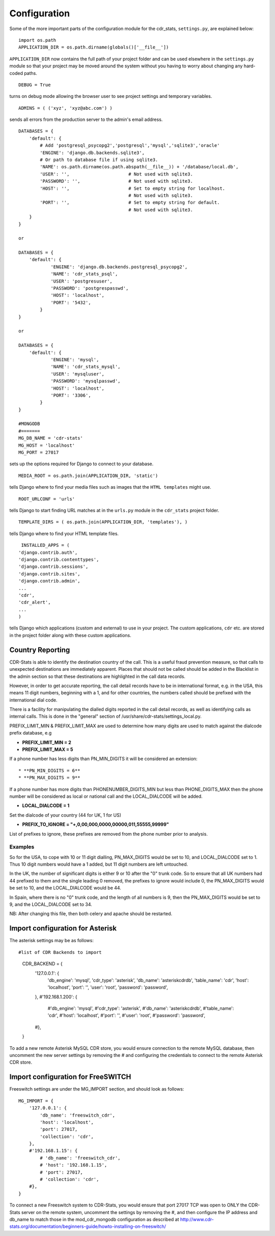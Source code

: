 .. _confifuration:

Configuration
=============

Some of the more important parts of the configuration module for the cdr_stats,
``settings.py``, are explained below::

  import os.path
  APPLICATION_DIR = os.path.dirname(globals()['__file__'])

``APPLICATION_DIR`` now contains the full path of your project folder and can be used elsewhere
in the ``settings.py`` module so that your project may be moved around the system without you having to
worry about changing any hard-coded paths. ::

  DEBUG = True

turns on debug mode allowing the browser user to see project settings and temporary variables. ::

  ADMINS = ( ('xyz', 'xyz@abc.com') )

sends all errors from the production server to the admin's email address. ::

      DATABASES = {
          'default': {
              # Add 'postgresql_psycopg2','postgresql','mysql','sqlite3','oracle'
              'ENGINE': 'django.db.backends.sqlite3',
              # Or path to database file if using sqlite3.
              'NAME': os.path.dirname(os.path.abspath(__file__)) + '/database/local.db',
              'USER': '',                      # Not used with sqlite3.
              'PASSWORD': '',                  # Not used with sqlite3.
              'HOST': '',                      # Set to empty string for localhost.
                                               # Not used with sqlite3.
              'PORT': '',                      # Set to empty string for default.
                                               # Not used with sqlite3.
          }
      }

      or

      DATABASES = {
          'default': {
                  'ENGINE': 'django.db.backends.postgresql_psycopg2',
                  'NAME': 'cdr_stats_psql',
                  'USER': 'postgresuser',
                  'PASSWORD': 'postgrespasswd',
                  'HOST': 'localhost',
                  'PORT': '5432',
              }
      }

      or

      DATABASES = {
          'default': {
                  'ENGINE': 'mysql',
                  'NAME': 'cdr_stats_mysql',
                  'USER': 'mysqluser',
                  'PASSWORD': 'mysqlpasswd',
                  'HOST': 'localhost',
                  'PORT': '3306',
              }
      }

      #MONGODB
      #=======
      MG_DB_NAME = 'cdr-stats'
      MG_HOST = 'localhost'
      MG_PORT = 27017

sets up the options required for Django to connect to your database. ::

     MEDIA_ROOT = os.path.join(APPLICATION_DIR, 'static')

tells Django where to find your media files such as images that the ``HTML
templates`` might use. ::

     ROOT_URLCONF = 'urls'

tells Django to start finding URL matches at in the ``urls.py`` module in the ``cdr_stats`` project folder. ::

      TEMPLATE_DIRS = ( os.path.join(APPLICATION_DIR, 'templates'), )

tells Django where to find your HTML template files. ::

     INSTALLED_APPS = (
    'django.contrib.auth',
    'django.contrib.contenttypes',
    'django.contrib.sessions',
    'django.contrib.sites',
    'django.contrib.admin',
    ...
    'cdr',
    'cdr_alert',
    ...
    )

tells Django which applications (custom and external) to use in your project.
The custom applications, ``cdr`` etc. are stored in the project folder along with
these custom applications.


.. _confifuration-country-reporting:

Country Reporting
-----------------

CDR-Stats is able to identify the destination country of the call. This is a
useful fraud prevention measure, so that calls to unexpected destinations
are immediately apparent. Places that should not be called should be added
in the Blacklist in the admin section so that these destinations are
highlighted in the call data records.

However, in order to get accurate reporting, the call detail records have to
be in international format, e.g. in the USA, this means 11 digit numbers,
beginning with a 1, and for other countries, the numbers called should be
prefixed with the international dial code.

There is a facility for manipulating the dialled digits reported in the call
detail records, as well as identifying calls as internal calls. This is done
in the "general" section of /usr/share/cdr-stats/settings_local.py.

PREFIX_LIMIT_MIN & PREFIX_LIMIT_MAX are used to determine how many digits are used to match against the dialcode prefix database, e.g

* **PREFIX_LIMIT_MIN = 2**
* **PREFIX_LIMIT_MAX = 5**

If a phone number has less digits  than PN_MIN_DIGITS it will be considered an extension::

* **PN_MIN_DIGITS = 6**
* **PN_MAX_DIGITS = 9**

If a phone number has more digits than PHONENUMBER_DIGITS_MIN but less than PHONE_DIGITS_MAX then the phone number will be considered as local or national call and the LOCAL_DIALCODE will be added.

* **LOCAL_DIALCODE = 1**

Set the dialcode of your country (44 for UK, 1 for US)

* **PREFIX_TO_IGNORE = "+,0,00,000,0000,00000,011,55555,99999"**

List of prefixes to ignore, these prefixes are removed from the phone number prior to analysis.


Examples
~~~~~~~~

So for the USA, to cope with 10 or 11 digit dialling, PN_MAX_DIGITS would be set to 10, and LOCAL_DIALCODE set to 1. Thus 10 digit numbers would have a 1 added, but 11 digit numbers are left untouched.

In the UK, the number of significant digits is either 9 or 10 after the "0" trunk code. So to ensure that all UK numbers had 44 prefixed to them and the single leading 0 removed, the prefixes to ignore would include 0, the PN_MAX_DIGITS would be set to 10, and the LOCAL_DIALCODE would be 44.

In Spain, where there is no "0" trunk code, and the length of all numbers is 9, then the PN_MAX_DIGITS  would be set to 9, and the LOCAL_DIALCODE set to 34.

NB: After changing this file, then both celery and apache should be restarted.


.. _confifuration-asterisk:

Import configuration for Asterisk
---------------------------------


The asterisk settings may be as follows::

#list of CDR Backends to import
    CDR_BACKEND = {
        '127.0.0.1': {
            'db_engine': 'mysql',
            'cdr_type': 'asterisk',
            'db_name': 'asteriskcdrdb',
            'table_name': 'cdr',
            'host': 'localhost',
            'port': '',
            'user': 'root',
            'password': 'password',
        },
        #'192.168.1.200': {
            #'db_engine': 'mysql',
            #'cdr_type': 'asterisk',
            #'db_name': 'asteriskcdrdb',
            #'table_name': 'cdr',
            #'host': 'localhost',
            #'port': '',
            #'user': 'root',
            #'password': 'password',
        #},
    }

To add a new remote Asterisk MySQL CDR store, you would ensure connection to the remote MySQL database, then uncomment the new server settings by removing the # and configuring the credentials to connect to the remote Asterisk CDR store.


.. _confifuration-freeswitch:

Import configuration for FreeSWITCH
------------------------------------

Freeswitch settings are under the MG_IMPORT section, and should look as follows::

    MG_IMPORT = {
        '127.0.0.1': {
            'db_name': 'freeswitch_cdr',
            'host': 'localhost',
            'port': 27017,
            'collection': 'cdr',
        },
        #'192.168.1.15': {
            # 'db_name': 'freeswitch_cdr',
            # 'host': '192.168.1.15',
            # 'port': 27017,
            # 'collection': 'cdr',
        #},
    }


To connect a new Freeswitch system to CDR-Stats, you would ensure that port 27017 TCP
was open to ONLY the CDR-Stats server on the remote system, uncomment the settings
by removing the #, and then configure the IP address and db_name to match those in
the mod_cdr_mongodb configuration as described at
http://www.cdr-stats.org/documentation/beginners-guide/howto-installing-on-freeswitch/


